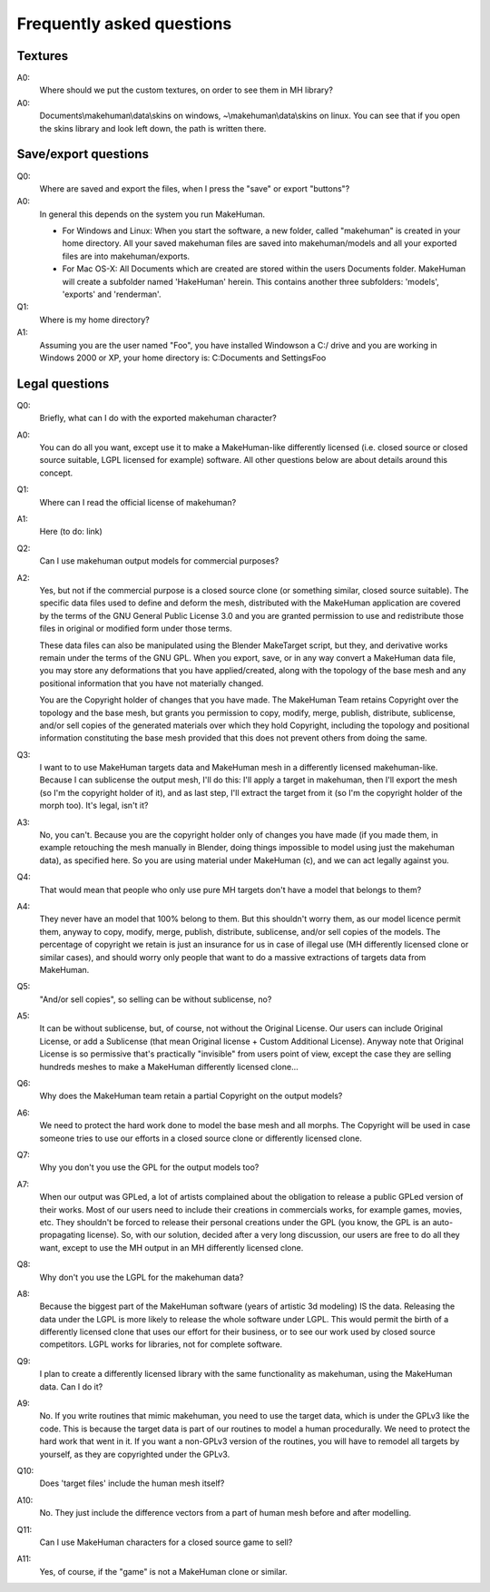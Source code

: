 .. _faq:

###########################
Frequently asked questions
###########################

**********************
Textures
**********************

A0:
    Where should we put the custom textures, on order to see them in MH library?
    
A0:
    Documents\\makehuman\\data\\skins on windows, ~\\makehuman\\data\\skins on linux. You can see that if you open the skins library and look left down, the path is written there.

**********************
Save/export questions
**********************

Q0: 
    Where are saved and export the files, when I press the "save" or export "buttons"?

A0: 
    In general this depends on the system you run MakeHuman.

    * For Windows and Linux: When you start the software, a new folder, called "makehuman" is created in your home directory. All your saved makehuman files are saved into makehuman/models and all your exported files are into makehuman/exports.

    * For Mac OS-X: All Documents which are created are stored within the users Documents folder. MakeHuman will create a subfolder named 'HakeHuman' herein. This contains another three subfolders: 'models', 'exports' and 'renderman'.
 
Q1: 
    Where is my home directory?

A1: 
    Assuming you are the user named "Foo", you have installed Windowson a C:/ drive and you are working in Windows 2000 or XP, your home directory is: C:\Documents and Settings\Foo

****************
Legal questions
****************

Q0: 
    Briefly, what can I do with the exported makehuman character?

A0: 
    You can do all you want, except use it to make a MakeHuman-like differently licensed (i.e. closed source or closed source suitable, LGPL licensed for example) software.  All other questions below are about details around this concept.

Q1: 
    Where can I read the official license of makehuman?

A1: 
    Here (to do: link)
    
Q2: 
    Can I use makehuman output models for commercial purposes?

A2: 
    Yes, but not if the commercial purpose is a closed source clone (or something similar, closed source suitable). The specific data files used to define and deform the mesh, distributed with the MakeHuman application are covered by the terms of the GNU General Public License 3.0 and you are granted permission to use and redistribute those files in original or modified form under those terms. 
    
    These data files can also be manipulated using the Blender MakeTarget script, but they, and derivative works remain under the terms of the GNU GPL. When you export, save, or in any way convert a MakeHuman data file, you may store any deformations that you have applied/created, along with the topology of the base mesh and any positional information that you have not materially changed. 
    
    You are the Copyright holder of changes that you have made. The MakeHuman Team retains Copyright over the topology and the base mesh, but grants you permission to copy, modify, merge, publish, distribute, sublicense, and/or sell copies of the generated materials over which they hold Copyright, including the topology and positional information constituting the base mesh provided that this does not prevent others from doing the same.
 
Q3: 
    I want to to use MakeHuman targets data and MakeHuman mesh in a differently licensed makehuman-like. Because I can sublicense the output mesh, I'll do this: I'll apply a target in makehuman, then I'll export the mesh (so I'm the copyright holder of it), and as last step, I'll extract the target from it (so I'm the copyright holder of the morph too). It's legal, isn't it?

A3: 
    No, you can't. Because you are the copyright holder only of changes you have made (if you made them, in example retouching the mesh manually in Blender, doing things impossible to model using just the makehuman data), as specified here. So you are using material under MakeHuman (c), and we can act legally against you.

Q4: 
    That would mean that people who only use pure MH targets don't have a model that belongs to them?

A4: 
    They never have an model that 100% belong to them. But this shouldn't worry them, as our model licence permit them, anyway to copy, modify, merge, publish, distribute, sublicense, and/or sell copies of the models. The percentage of copyright we retain is just an insurance for us in case of illegal use (MH differently licensed clone or similar cases), and should worry only people that want to do a massive extractions  of targets data from MakeHuman.

Q5: 
    "And/or sell copies", so selling can be without sublicense, no?
    
A5: 
    It can be without sublicense, but, of course, not without the Original License. Our users can include Original License, or add a Sublicense (that mean Original license + Custom Additional License). Anyway note that Original License is so permissive that's practically "invisible" from users point of view, except the case they are selling hundreds meshes to make a MakeHuman differently licensed clone...

Q6: 
    Why does the MakeHuman team retain a partial Copyright on the output models?

A6: 
    We need to protect the hard work done to model the base mesh and all morphs. The Copyright will be used in case someone tries to use our efforts in a closed source clone or differently licensed clone.

Q7: 
    Why you don't you use the GPL for the output models too?

A7: 
    When our output was GPLed, a lot of artists complained about the obligation to release a public GPLed version of their works. Most of our users need to include their creations in commercials works, for example games, movies, etc. They shouldn't be forced to release their personal creations under the GPL (you know, the GPL is an auto-propagating license). So, with our solution, decided after a very long discussion, our users are free to do all they want, except to use the MH output in an MH differently licensed clone.

Q8: 
    Why don't you use the LGPL for the makehuman data?

A8: 
    Because the biggest part of the MakeHuman software (years of artistic 3d modeling) IS the data. Releasing the data under the LGPL is more likely to release the whole software under LGPL. This would permit the birth of a differently licensed clone that uses our effort for their business, or to see our work used by closed source competitors. LGPL works for libraries, not for complete software.

Q9: 
    I plan to create a differently licensed library with the same functionality as makehuman, using the MakeHuman data. Can I do it?

A9: 
    No. If you write routines that mimic makehuman, you need to use the target data, which is under the GPLv3 like the code. This is because the target data is part of our routines to model a human procedurally. We need to protect the hard work that went in it. If you want a non-GPLv3 version of the routines, you will have to remodel all targets by yourself, as they are copyrighted under the GPLv3.

Q10: 
    Does 'target files' include the human mesh itself?

A10: 
    No. They just include the difference vectors from a part of human mesh before and after modelling.
    
Q11: 
    Can I use MakeHuman characters for a closed source game to sell?

A11: 
    Yes, of course,  if the "game" is not a MakeHuman clone or similar.
